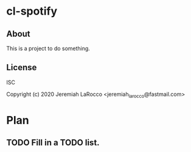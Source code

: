* cl-spotify
** About
This is a project to do something.

** License
ISC


Copyright (c) 2020 Jeremiah LaRocco <jeremiah_larocco@fastmail.com>




* Plan
** TODO Fill in a TODO list.
